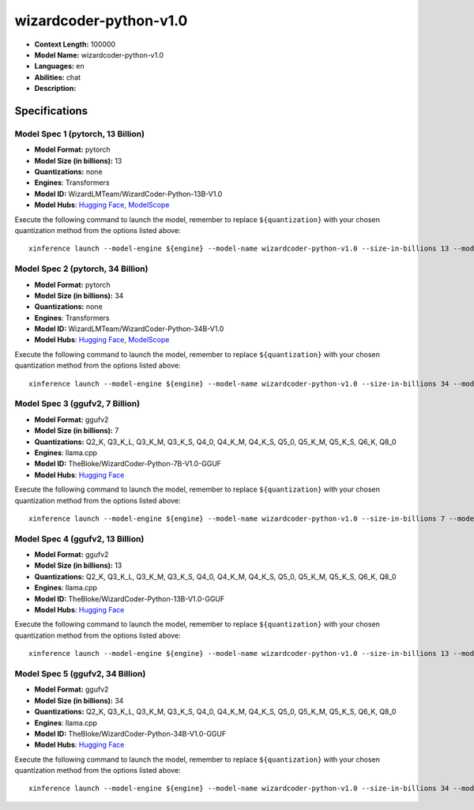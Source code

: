 .. _models_llm_wizardcoder-python-v1.0:

========================================
wizardcoder-python-v1.0
========================================

- **Context Length:** 100000
- **Model Name:** wizardcoder-python-v1.0
- **Languages:** en
- **Abilities:** chat
- **Description:** 

Specifications
^^^^^^^^^^^^^^


Model Spec 1 (pytorch, 13 Billion)
++++++++++++++++++++++++++++++++++++++++

- **Model Format:** pytorch
- **Model Size (in billions):** 13
- **Quantizations:** none
- **Engines**: Transformers
- **Model ID:** WizardLMTeam/WizardCoder-Python-13B-V1.0
- **Model Hubs**:  `Hugging Face <https://huggingface.co/WizardLMTeam/WizardCoder-Python-13B-V1.0>`__, `ModelScope <https://modelscope.cn/models/AI-ModelScope/WizardCoder-Python-13B-V1.0>`__

Execute the following command to launch the model, remember to replace ``${quantization}`` with your
chosen quantization method from the options listed above::

   xinference launch --model-engine ${engine} --model-name wizardcoder-python-v1.0 --size-in-billions 13 --model-format pytorch --quantization ${quantization}


Model Spec 2 (pytorch, 34 Billion)
++++++++++++++++++++++++++++++++++++++++

- **Model Format:** pytorch
- **Model Size (in billions):** 34
- **Quantizations:** none
- **Engines**: Transformers
- **Model ID:** WizardLMTeam/WizardCoder-Python-34B-V1.0
- **Model Hubs**:  `Hugging Face <https://huggingface.co/WizardLMTeam/WizardCoder-Python-34B-V1.0>`__, `ModelScope <https://modelscope.cn/models/AI-ModelScope/WizardCoder-Python-34B-V1.0>`__

Execute the following command to launch the model, remember to replace ``${quantization}`` with your
chosen quantization method from the options listed above::

   xinference launch --model-engine ${engine} --model-name wizardcoder-python-v1.0 --size-in-billions 34 --model-format pytorch --quantization ${quantization}


Model Spec 3 (ggufv2, 7 Billion)
++++++++++++++++++++++++++++++++++++++++

- **Model Format:** ggufv2
- **Model Size (in billions):** 7
- **Quantizations:** Q2_K, Q3_K_L, Q3_K_M, Q3_K_S, Q4_0, Q4_K_M, Q4_K_S, Q5_0, Q5_K_M, Q5_K_S, Q6_K, Q8_0
- **Engines**: llama.cpp
- **Model ID:** TheBloke/WizardCoder-Python-7B-V1.0-GGUF
- **Model Hubs**:  `Hugging Face <https://huggingface.co/TheBloke/WizardCoder-Python-7B-V1.0-GGUF>`__

Execute the following command to launch the model, remember to replace ``${quantization}`` with your
chosen quantization method from the options listed above::

   xinference launch --model-engine ${engine} --model-name wizardcoder-python-v1.0 --size-in-billions 7 --model-format ggufv2 --quantization ${quantization}


Model Spec 4 (ggufv2, 13 Billion)
++++++++++++++++++++++++++++++++++++++++

- **Model Format:** ggufv2
- **Model Size (in billions):** 13
- **Quantizations:** Q2_K, Q3_K_L, Q3_K_M, Q3_K_S, Q4_0, Q4_K_M, Q4_K_S, Q5_0, Q5_K_M, Q5_K_S, Q6_K, Q8_0
- **Engines**: llama.cpp
- **Model ID:** TheBloke/WizardCoder-Python-13B-V1.0-GGUF
- **Model Hubs**:  `Hugging Face <https://huggingface.co/TheBloke/WizardCoder-Python-13B-V1.0-GGUF>`__

Execute the following command to launch the model, remember to replace ``${quantization}`` with your
chosen quantization method from the options listed above::

   xinference launch --model-engine ${engine} --model-name wizardcoder-python-v1.0 --size-in-billions 13 --model-format ggufv2 --quantization ${quantization}


Model Spec 5 (ggufv2, 34 Billion)
++++++++++++++++++++++++++++++++++++++++

- **Model Format:** ggufv2
- **Model Size (in billions):** 34
- **Quantizations:** Q2_K, Q3_K_L, Q3_K_M, Q3_K_S, Q4_0, Q4_K_M, Q4_K_S, Q5_0, Q5_K_M, Q5_K_S, Q6_K, Q8_0
- **Engines**: llama.cpp
- **Model ID:** TheBloke/WizardCoder-Python-34B-V1.0-GGUF
- **Model Hubs**:  `Hugging Face <https://huggingface.co/TheBloke/WizardCoder-Python-34B-V1.0-GGUF>`__

Execute the following command to launch the model, remember to replace ``${quantization}`` with your
chosen quantization method from the options listed above::

   xinference launch --model-engine ${engine} --model-name wizardcoder-python-v1.0 --size-in-billions 34 --model-format ggufv2 --quantization ${quantization}

